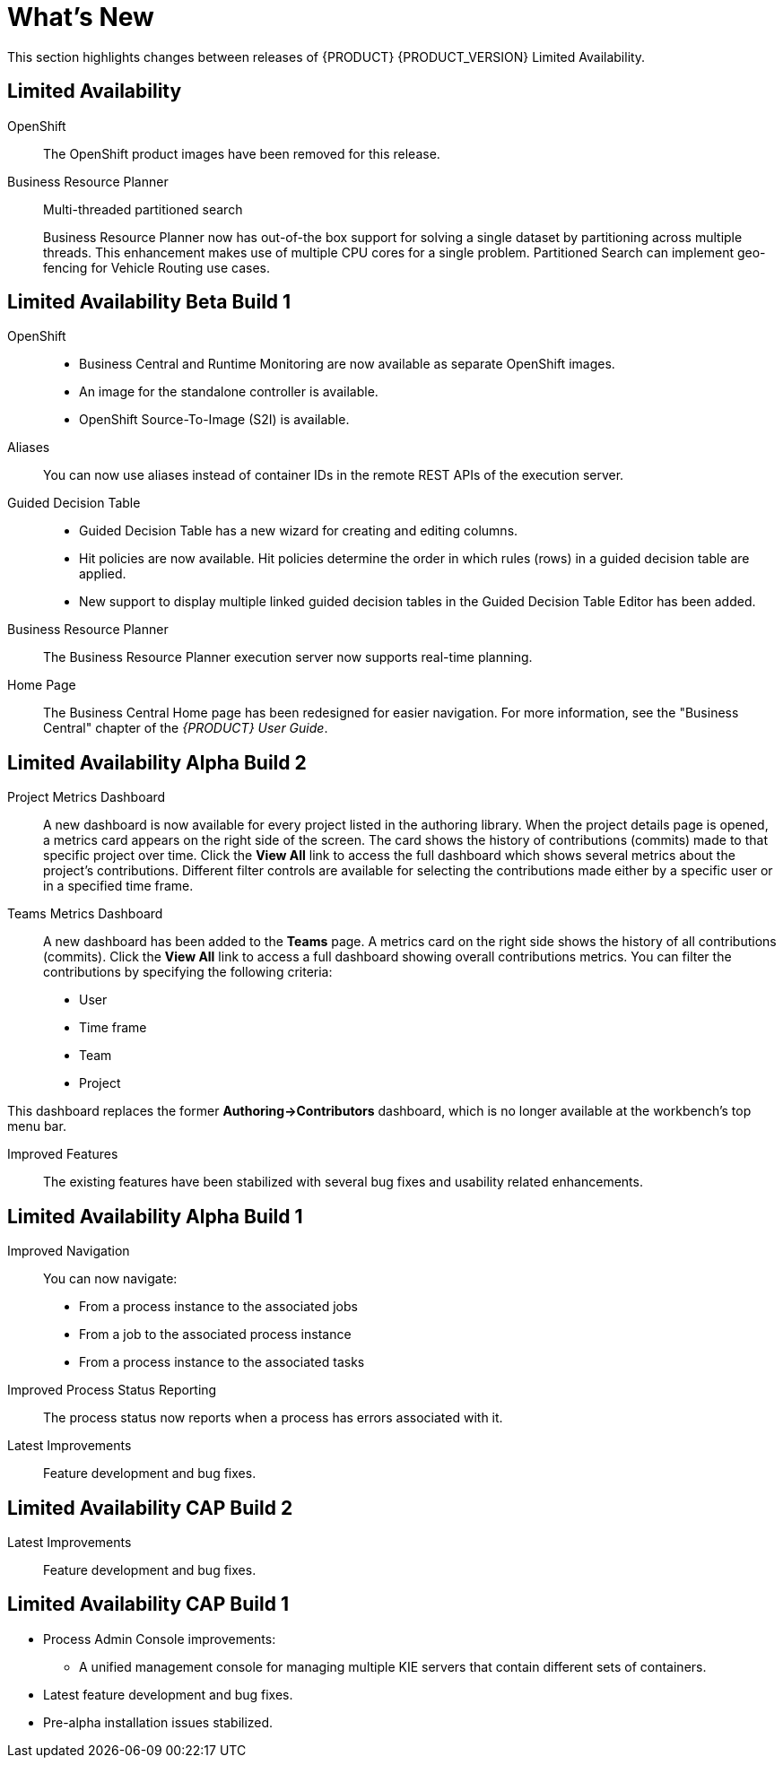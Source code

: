 
[[bxms_rn_whats_new]]
= What's New

This section highlights changes between releases of {PRODUCT} {PRODUCT_VERSION} Limited Availability.

[discrete]
== Limited Availability
OpenShift::
The OpenShift product images have been removed for this release.

Business Resource Planner::
Multi-threaded partitioned search
+
Business Resource Planner now has out-of-the box support for solving a single dataset by partitioning across multiple threads. This enhancement makes use of multiple CPU cores for a single problem. Partitioned Search can implement geo-fencing for Vehicle Routing use cases. 


[discrete]
== Limited Availability Beta Build 1
OpenShift::
* Business Central and Runtime Monitoring are now available as separate OpenShift images.
* An image for the standalone controller is available.
* OpenShift Source-To-Image (S2I) is available.

Aliases::
You can now use aliases instead of container IDs in the remote REST APIs of the execution server.

Guided Decision Table::
* Guided Decision Table has a new wizard for creating and editing columns.
* Hit policies are now available. Hit policies determine the order in which rules (rows) in a guided decision table are applied.
* New support to display multiple linked guided decision tables in the Guided Decision Table Editor has been added.

Business Resource Planner::
The Business Resource Planner execution server now supports real-time planning.

Home Page::
The Business Central Home page has been redesigned for easier navigation. For more information, see the "Business Central" chapter of the _{PRODUCT} User Guide_.

[discrete]
== Limited Availability Alpha Build 2
Project Metrics Dashboard::
A new dashboard is now available for every project listed in the authoring library. When the project details page is opened, a metrics card appears on the right side of the screen. The card shows the history of contributions (commits) made to that specific project over time. Click the *View All* link to access the full dashboard which shows several metrics about the project’s contributions. Different filter controls are available for selecting the contributions made either by a specific user or in a specified time frame.

Teams Metrics Dashboard::
A  new dashboard has been added to the *Teams* page. A metrics card on the right side shows the history of all contributions (commits). Click the *View All* link to access a full dashboard showing overall contributions metrics. You can filter the contributions by specifying the following criteria:

* User
* Time frame
* Team
* Project

This dashboard replaces  the former *Authoring->Contributors* dashboard, which is no longer available at the workbench’s top menu bar.

Improved Features::
The existing features have been stabilized with several bug fixes and usability related enhancements. 

[discrete]
== Limited Availability Alpha Build 1
Improved Navigation::
You can now navigate:
* From a process instance to the associated jobs
* From a job to the associated process instance
* From a process instance to the associated tasks

Improved Process Status Reporting::
The process status now reports when a process has errors associated with it.

Latest Improvements:: Feature development and bug fixes.
[discrete]
== Limited Availability CAP Build 2

ifdef::BPMS[]
Improved Search::
+
--
You can now search the following instances by the following fields:

[cols="1,2",options="header"]
|===
| Type of Instance
| Fields

.7+| Processes
| Process instance ID
| Process ID
| Status
| Initiator
| Correlation Key
| Creation Date
| Process Description

.7+| Tasks
| Task ID
| Task Name
| Status
| Correlation Key
| Assigned to
| Creation Date
| Process Description

.6+| Jobs
| Process instance ID
| Process ID
| Job Type
| Correlation Key
| Creation Date
| Process Description
|===
--

Configurable Error Handling::
+
If an error happens, an event is generated that holds the following data:
+
--
[cols="1,2",options="header"]
|===
| Data
| Fields

.3+| Process model
| processModelID
| processModelVersion
| processModelName

.2+| Process instance that has failed
| processInstanceID
| customProcessID

.5+| Activity that has failed
| activityID
| activityName
| activityType
| iteration
| status

.2+| Error data
| errorMessage: Message with the error that has occurred.
| errorStack: Stack with error detail.
|===
--

Advanced Queries Decoupled from the Database Model:: With this new API, you can make advanced queries using filters on process instances or tasks, independently of the instance field names. The API is accessible in the `org.kie.server.client.impl.SearchServicesClientImpl` class, which has the following methods:
+
--
* `findProcessInstanceWithFilters`: Accepts a filter created with the `org.kie.server.api.util.ProcessInstanceQueryFilterSpecBuilder` class.
* `findHumanTaskWithFilters`: Accepts a filter created with the `org.kie.server.api.util.TaskQueryFilterSpecBuilder`
class.
+
You can also create filters manually and submit them through the REST API.
--
endif::[]

Latest Improvements:: Feature development and bug fixes.

[discrete]
== Limited Availability CAP Build 1

* Process Admin Console improvements:
+
--
ifdef::BPMS[]
* New fields in the process instance list:
** *Last Modified:* The date of the last modification of the process instance.
** *Correlation Key:* The business correlation key of the process instance.
endif::[]

ifdef::BPMS[]
* New fields in the task list:
** *Modification Date:* The date of the last modification of the task.
** *Correlation ID:* The process instance business correlation key of the task.
** *Assigned to:* The actual owner of the task.
** *Process Description:* The process instance description.
endif::[]

ifdef::BPMS[]
* New fields in the jobs list:
** *Process Name:* The name of the process definition.
** *Task ID:* The job business key, that is the combination of the process instance ID and the work item ID. This field can be empty.
** *Process Description:* The process instance description.
endif::[]

* A unified management console for managing multiple KIE servers that contain different sets of containers.
--
* Latest feature development and bug fixes.
* Pre-alpha installation issues stabilized.

